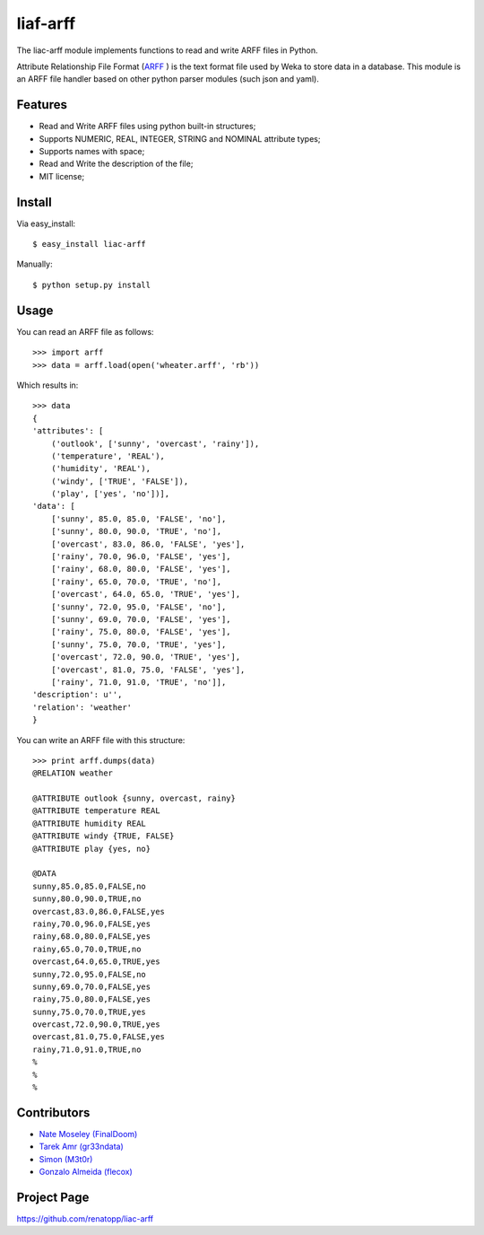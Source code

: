 =========
liaf-arff
=========

The liac-arff module implements functions to read and write ARFF files in 
Python. 

Attribute Relationship File Format (`ARFF <http://weka.wikispaces.com/ARFF>`_ ) 
is the text format file used by Weka to store data in a database. This module 
is an ARFF file handler based on other python parser modules (such json and 
yaml).


Features
--------

- Read and Write ARFF files using python built-in structures;
- Supports NUMERIC, REAL, INTEGER, STRING and NOMINAL attribute types;
- Supports names with space;
- Read and Write the description of the file;
- MIT license;


Install
-------

Via easy_install::

    $ easy_install liac-arff

Manually::

    $ python setup.py install


Usage
-----

You can read an ARFF file as follows::

    >>> import arff
    >>> data = arff.load(open('wheater.arff', 'rb'))

Which results in::

    >>> data
    {
    'attributes': [
        ('outlook', ['sunny', 'overcast', 'rainy']),
        ('temperature', 'REAL'),
        ('humidity', 'REAL'),
        ('windy', ['TRUE', 'FALSE']),
        ('play', ['yes', 'no'])],
    'data': [
        ['sunny', 85.0, 85.0, 'FALSE', 'no'],
        ['sunny', 80.0, 90.0, 'TRUE', 'no'],
        ['overcast', 83.0, 86.0, 'FALSE', 'yes'],
        ['rainy', 70.0, 96.0, 'FALSE', 'yes'],
        ['rainy', 68.0, 80.0, 'FALSE', 'yes'],
        ['rainy', 65.0, 70.0, 'TRUE', 'no'],
        ['overcast', 64.0, 65.0, 'TRUE', 'yes'],
        ['sunny', 72.0, 95.0, 'FALSE', 'no'],
        ['sunny', 69.0, 70.0, 'FALSE', 'yes'],
        ['rainy', 75.0, 80.0, 'FALSE', 'yes'],
        ['sunny', 75.0, 70.0, 'TRUE', 'yes'],
        ['overcast', 72.0, 90.0, 'TRUE', 'yes'],
        ['overcast', 81.0, 75.0, 'FALSE', 'yes'],
        ['rainy', 71.0, 91.0, 'TRUE', 'no']],
    'description': u'',
    'relation': 'weather'
    }

You can write an ARFF file with this structure::

    >>> print arff.dumps(data)
    @RELATION weather

    @ATTRIBUTE outlook {sunny, overcast, rainy}
    @ATTRIBUTE temperature REAL
    @ATTRIBUTE humidity REAL
    @ATTRIBUTE windy {TRUE, FALSE}
    @ATTRIBUTE play {yes, no}

    @DATA
    sunny,85.0,85.0,FALSE,no
    sunny,80.0,90.0,TRUE,no
    overcast,83.0,86.0,FALSE,yes
    rainy,70.0,96.0,FALSE,yes
    rainy,68.0,80.0,FALSE,yes
    rainy,65.0,70.0,TRUE,no
    overcast,64.0,65.0,TRUE,yes
    sunny,72.0,95.0,FALSE,no
    sunny,69.0,70.0,FALSE,yes
    rainy,75.0,80.0,FALSE,yes
    sunny,75.0,70.0,TRUE,yes
    overcast,72.0,90.0,TRUE,yes
    overcast,81.0,75.0,FALSE,yes
    rainy,71.0,91.0,TRUE,no
    %
    %
    %


Contributors
------------

- `Nate Moseley (FinalDoom) <https://github.com/FinalDoom>`_
- `Tarek Amr (gr33ndata) <https://github.com/gr33ndata>`_
- `Simon (M3t0r) <https://github.com/M3t0r>`_
- `Gonzalo Almeida (flecox) <https://github.com/flecox>`_


Project Page
------------

https://github.com/renatopp/liac-arff
